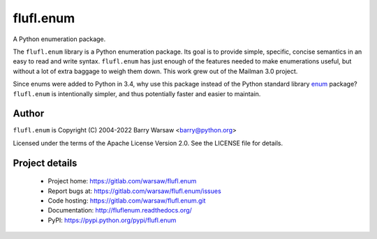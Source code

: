 ==========
flufl.enum
==========

A Python enumeration package.

The ``flufl.enum`` library is a Python enumeration package.  Its goal is to
provide simple, specific, concise semantics in an easy to read and write
syntax.  ``flufl.enum`` has just enough of the features needed to make
enumerations useful, but without a lot of extra baggage to weigh them down.
This work grew out of the Mailman 3.0 project.

Since enums were added to Python in 3.4, why use this package instead of the
Python standard library `enum <https://docs.python.org/3/library/enum.html>`_
package?  ``flufl.enum`` is intentionally simpler, and thus potentially faster
and easier to maintain.


Author
======

``flufl.enum`` is Copyright (C) 2004-2022 Barry Warsaw <barry@python.org>

Licensed under the terms of the Apache License Version 2.0.  See the LICENSE
file for details.


Project details
===============

 * Project home: https://gitlab.com/warsaw/flufl.enum
 * Report bugs at: https://gitlab.com/warsaw/flufl.enum/issues
 * Code hosting: https://gitlab.com/warsaw/flufl.enum.git
 * Documentation: http://fluflenum.readthedocs.org/
 * PyPI: https://pypi.python.org/pypi/flufl.enum
